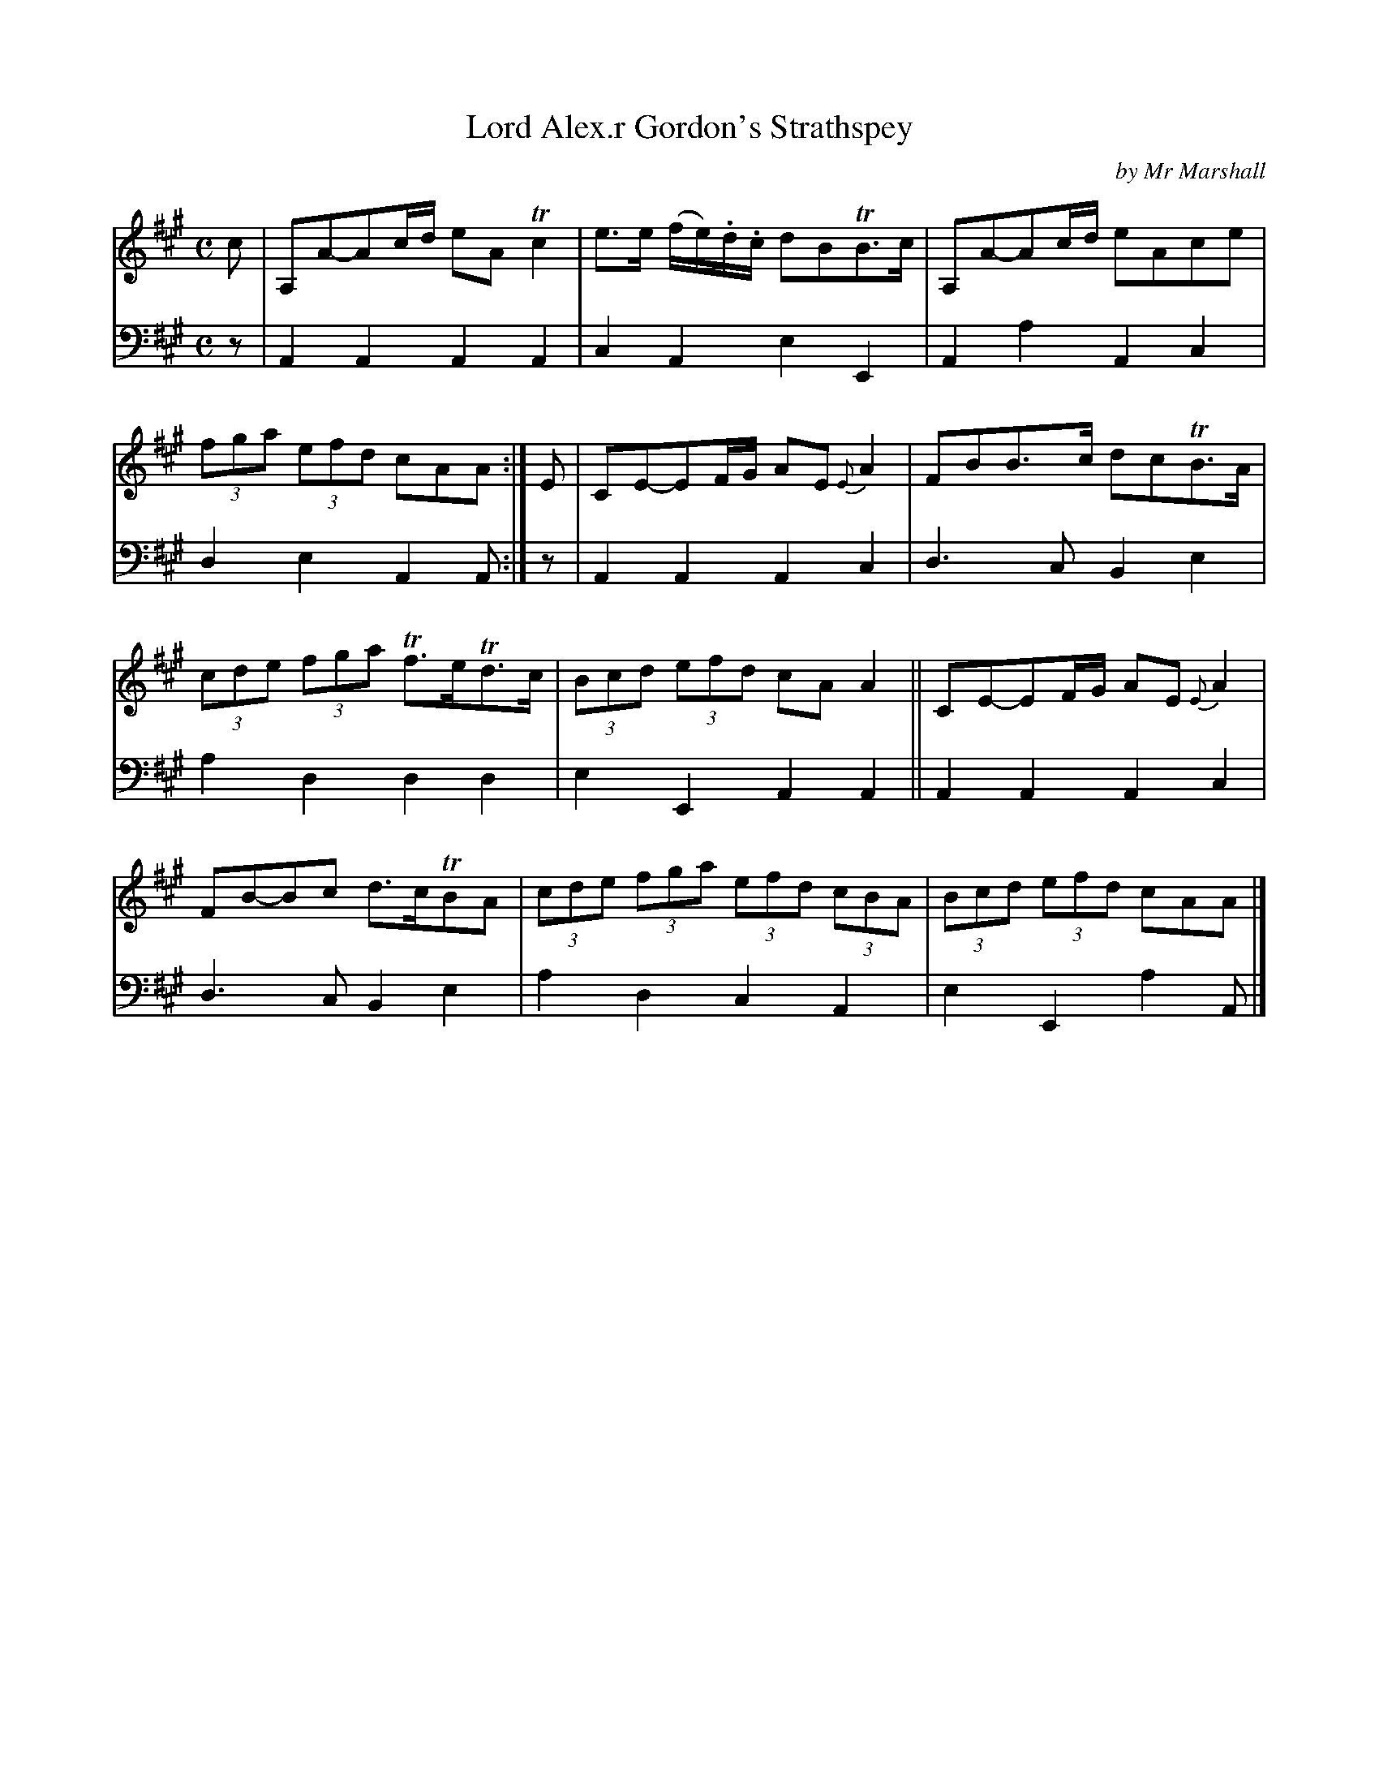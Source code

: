 X: 1232
T: Lord Alex.r Gordon's Strathspey
C: by Mr Marshall
%R: strathspey
B: Niel Gow & Sons "Complete Repository" v.1 p.23 #2
Z: 2021 John Chambers <jc:trillian.mit.edu>
M: C
L: 1/8
K: A
% - - - - - - - - - -
% Voice 1 formatted for proofreading.
V: 1 staves=2
c |\
A,A-Ac/d/ eATc2 | e>e (f/e/).d/.c/ dBTB>c |\
A,A-Ac/d/ eAce | (3fga (3efd cAA :| E |\
CE-EF/G/ AE{E}A2 | FBB>c dcTB>A |
(3cde (3fga Tf>eTd>c | (3Bcd (3efd cAA2 ||\
CE-EF/G/ AE{E}A2 | FB-Bc d>cTBA |\
(3cde (3fga (3efd (3cBA | (3Bcd (3efd cAA |]
% - - - - - - - - - -
% Voice 2 preserves the book's staff layout.
V: 2 clef=bass middle=d
z | A2A2 A2A2 | c2A2 e2E2 | A2a2 A2c2 | d2e2 A2A :| z | A2A2 A2c2 | d3c B2e2 |
a2d2 d2d2 | e2E2 A2A2 || A2A2 A2c2 | d3c B2e2 | a2d2 c2A2 | e2E2 a2A |]
